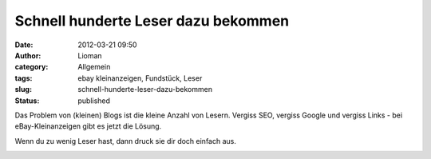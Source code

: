 Schnell hunderte Leser dazu bekommen
####################################
:date: 2012-03-21 09:50
:author: Lioman
:category: Allgemein
:tags: ebay kleinanzeigen, Fundstück, Leser
:slug: schnell-hunderte-leser-dazu-bekommen
:status: published

Das Problem von (kleinen) Blogs ist die kleine Anzahl von Lesern.
Vergiss SEO, vergiss Google und vergiss Links - bei eBay-Kleinanzeigen
gibt es jetzt die Lösung.

Wenn du zu wenig Leser hast, dann druck sie dir doch einfach aus.

|image0|

.. |image0| image:: {filename}/images/Leserdrucker.png
   :class: aligncenter
   :width: 800px
   :height: 572px
   :target: {filename}/images/Leserdrucker.png

